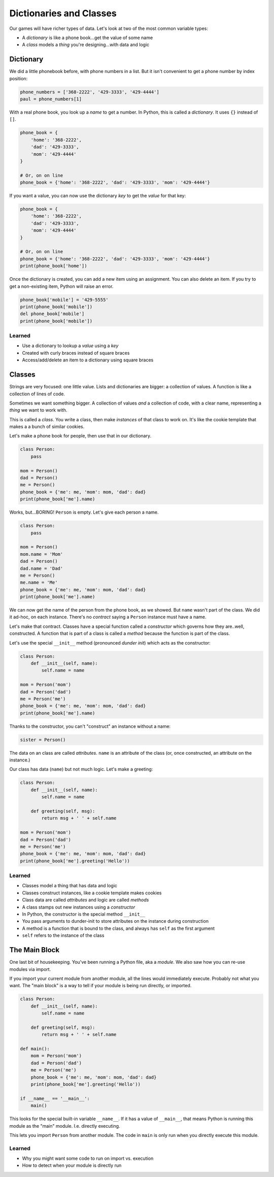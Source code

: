 ========================
Dictionaries and Classes
========================

Our games will have richer types of data. Let's look at two of the
most common variable types:

- A *dictionary* is like a phone book...get the value of some name

- A *class* models a *thing* you're designing...with data and logic

Dictionary
==========

We did a little phonebook before, with phone numbers in a list. But it
isn't convenient to get a phone number by index position:

.. code-block:: python

    phone_numbers = ['368-2222', '429-3333', '429-4444']
    paul = phone_numbers[1]

With a real phone book, you look up a *name* to get a number. In Python,
this is called a *dictionary*. It uses ``{}`` instead of ``[]``.

.. code-block:: python

    phone_book = {
        'home': '368-2222',
        'dad': '429-3333',
        'mom': '429-4444'
    }

    # Or, on on line
    phone_book = {'home': '368-2222', 'dad': '429-3333', 'mom': '429-4444'}

If you want a value, you can now use the dictionary *key* to get the
*value* for that key:

.. code-block:: python

    phone_book = {
        'home': '368-2222',
        'dad': '429-3333',
        'mom': '429-4444'
    }

    # Or, on on line
    phone_book = {'home': '368-2222', 'dad': '429-3333', 'mom': '429-4444'}
    print(phone_book['home'])

Once the dictionary is created, you can add a new item using an assignment.
You can also delete an item. If you try to get a non-existing item, Python
will raise an error.

.. code-block:: python

    phone_book['mobile'] = '429-5555'
    print(phone_book['mobile'])
    del phone_book['mobile']
    print(phone_book['mobile'])


Learned
-------

- Use a dictionary to lookup a *value* using a *key*

- Created with curly braces instead of square braces

- Access/add/delete an item to a dictionary using square braces

Classes
=======

Strings are very focused: one little value. Lists and dictionaries are
bigger: a collection of values. A function is like a collection of lines
of code.

Sometimes we want something bigger. A collection of values *and* a
collection of code, with a clear name, representing a *thing* we want
to work with.

This is called a *class*. You write a class, then make *instances* of
that class to work on. It's like the cookie template that makes a a bunch
of similar cookies.

Let's make a phone book for people, then use that in our dictionary.

.. code-block:: python

    class Person:
        pass

    mom = Person()
    dad = Person()
    me = Person()
    phone_book = {'me': me, 'mom': mom, 'dad': dad}
    print(phone_book['me'].name)

Works, but...BORING! ``Person`` is empty. Let's give each person a name.

.. code-block:: python

    class Person:
        pass

    mom = Person()
    mom.name = 'Mom'
    dad = Person()
    dad.name = 'Dad'
    me = Person()
    me.name = 'Me'
    phone_book = {'me': me, 'mom': mom, 'dad': dad}
    print(phone_book['me'].name)

We can now get the name of the person from the phone book, as we showed.
But ``name`` wasn't part of the class. We did it ad-hoc, on each instance.
There's no *contract* saying a ``Person`` instance must have a name.

Let's make that contract. Classes have a special function called a
*constructor* which governs how they are..well, constructed. A function
that is part of a class is called a *method* because the function is
part of the class.

Let's use the special ``__init__`` method (pronounced *dunder init*) which
acts as the constructor:

.. code-block:: python

    class Person:
        def __init__(self, name):
            self.name = name

    mom = Person('mom')
    dad = Person('dad')
    me = Person('me')
    phone_book = {'me': me, 'mom': mom, 'dad': dad}
    print(phone_book['me'].name)

Thanks to the constructor, you can't "construct" an instance without
a name:

.. code-block:: python

    sister = Person()

The data on an class are called *attributes*. ``name`` is an attribute
of the class (or, once constructed, an attribute on the instance.)

Our class has data (``name``) but not much logic. Let's make a greeting:

.. code-block:: python

    class Person:
        def __init__(self, name):
            self.name = name

        def greeting(self, msg):
            return msg + ' ' + self.name

    mom = Person('mom')
    dad = Person('dad')
    me = Person('me')
    phone_book = {'me': me, 'mom': mom, 'dad': dad}
    print(phone_book['me'].greeting('Hello'))

Learned
-------

- Classes model a thing that has data and logic

- Classes construct instances, like a cookie template makes cookies

- Class data are called *attributes* and logic are called *methods*

- A class stamps out new instances using a *constructor*

- In Python, the constructor is the special method ``__init__``

- You pass arguments to dunder-init to store attributes on the instance
  during construction

- A method is a function that is bound to the class, and always has
  ``self`` as the first argument

- ``self`` refers to the instance of the class

The Main Block
==============

One last bit of housekeeping. You've been running a Python file, aka
a *module*. We also saw how you can re-use modules via import.

If you import your current module from another module, all the lines
would immediately execute. Probably not what you want. The "main block"
is a way to tell if your module is being run directly, or imported.

.. code-block:: python

    class Person:
        def __init__(self, name):
            self.name = name

        def greeting(self, msg):
            return msg + ' ' + self.name

    def main():
        mom = Person('mom')
        dad = Person('dad')
        me = Person('me')
        phone_book = {'me': me, 'mom': mom, 'dad': dad}
        print(phone_book['me'].greeting('Hello'))

    if __name__ == '__main__':
        main()

This looks for the special built-in variable ``__name__``. If it has
a value of ``__main__``, that means Python is running this module as
the "main" module. I.e. directly executing.

This lets you import ``Person`` from another module. The code in ``main``
is only run when you directly execute this module.

Learned
-------

- Why you might want some code to run on import vs. execution

- How to detect when your module is directly run


